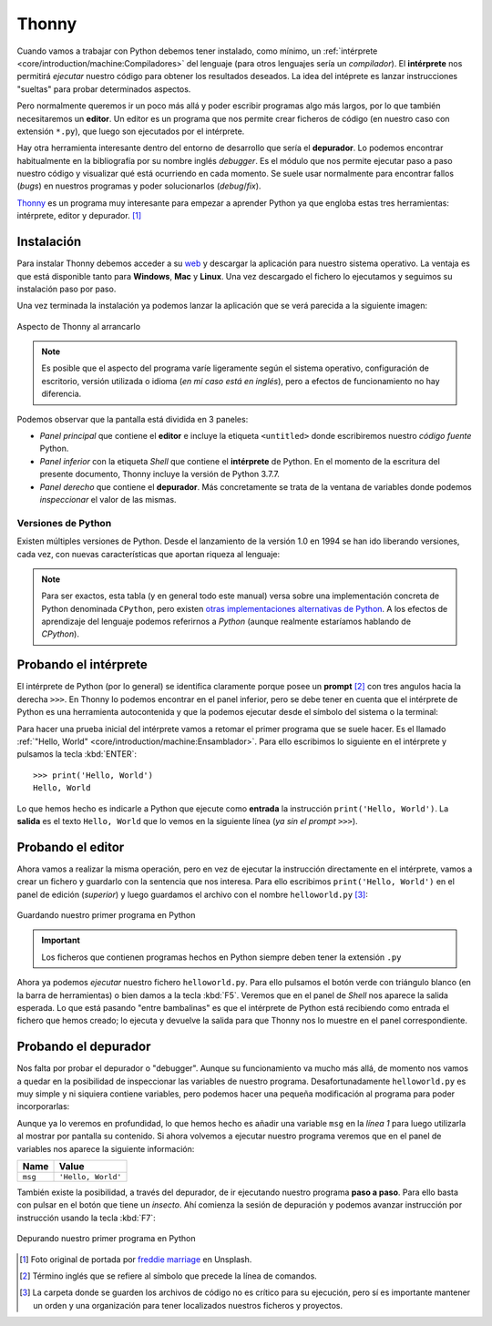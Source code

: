 ######
Thonny
######

.. image:: img/freddie-marriage-vSchPA-YA_A-unsplash.jpg

Cuando vamos a trabajar con Python debemos tener instalado, como mínimo, un :ref:`intérprete <core/introduction/machine:Compiladores>` del lenguaje (para otros lenguajes sería un *compilador*). El **intérprete** nos permitirá *ejecutar* nuestro código para obtener los resultados deseados. La idea del intéprete es lanzar instrucciones "sueltas" para probar determinados aspectos.

Pero normalmente queremos ir un poco más allá y poder escribir programas algo más largos, por lo que también necesitaremos un **editor**. Un editor es un programa que nos permite crear ficheros de código (en nuestro caso con extensión ``*.py``), que luego son ejecutados por el intérprete.

Hay otra herramienta interesante dentro del entorno de desarrollo que sería el **depurador**. Lo podemos encontrar habitualmente en la bibliografía por su nombre inglés *debugger*. Es el módulo que nos permite ejecutar paso a paso nuestro código y visualizar qué está ocurriendo en cada momento. Se suele usar normalmente para encontrar fallos (*bugs*) en nuestros programas y poder solucionarlos (*debug*/*fix*).

`Thonny <https://thonny.org/>`__ es un programa muy interesante para empezar a aprender Python ya que engloba estas tres herramientas: intérprete, editor y depurador. [#thonny-unsplash]_

***********
Instalación
***********

Para instalar Thonny debemos acceder a su `web <https://thonny.org>`_ y descargar la aplicación para nuestro sistema operativo. La ventaja es que está disponible tanto para **Windows**, **Mac** y **Linux**. Una vez descargado el fichero lo ejecutamos y seguimos su instalación paso por paso.

Una vez terminada la instalación ya podemos lanzar la aplicación que se verá parecida a la siguiente imagen:

.. figure:: img/thonny-empty.png
    :align: center

    Aspecto de Thonny al arrancarlo

.. note:: Es posible que el aspecto del programa varíe ligeramente según el sistema operativo, configuración de escritorio, versión utilizada o idioma (*en mi caso está en inglés*), pero a efectos de funcionamiento no hay diferencia.

Podemos observar que la pantalla está dividida en 3 paneles:

* *Panel principal* que contiene el **editor** e incluye la etiqueta ``<untitled>`` donde escribiremos nuestro *código fuente* Python.
* *Panel inferior* con la etiqueta *Shell* que contiene el **intérprete** de Python. En el momento de la escritura del presente documento, Thonny incluye la versión de Python 3.7.7.
* *Panel derecho* que contiene el **depurador**. Más concretamente se trata de la ventana de variables donde podemos *inspeccionar* el valor de las mismas.

Versiones de Python
===================

Existen múltiples versiones de Python. Desde el lanzamiento de la versión 1.0 en 1994 se han ido liberando versiones, cada vez, con nuevas características que aportan riqueza al lenguaje:

.. csv-table::
    :file: ../introduction/tables/python_versions.csv
    :widths: 15, 30
    :header-rows: 1
    :class: longtable

.. note:: Para ser exactos, esta tabla (y en general todo este manual) versa sobre una implementación concreta de Python denominada ``CPython``, pero existen `otras implementaciones alternativas de Python <https://www.python.org/download/alternatives/>`_. A los efectos de aprendizaje del lenguaje podemos referirnos a *Python* (aunque realmente estaríamos hablando de *CPython*).

**********************
Probando el intérprete
**********************

El intérprete de Python (por lo general) se identifica claramente porque posee un **prompt** [#prompt]_ con tres angulos hacia la derecha ``>>>``. En Thonny lo podemos encontrar en el panel inferior, pero se debe tener en cuenta que el intérprete de Python es una herramienta autocontenida y que la podemos ejecutar desde el símbolo del sistema o la terminal:

.. code-block::
    :caption: Invocando el intérprete de Python 3.7 desde una terminal en MacOS

    $ python3.7
    Python 3.7.4 (v3.7.4:e09359112e, Jul  8 2019, 14:54:52)
    [Clang 6.0 (clang-600.0.57)] on darwin
    Type "help", "copyright", "credits" or "license" for more information.
    >>>

Para hacer una prueba inicial del intérprete vamos a retomar el primer programa que se suele hacer. Es el llamado :ref:`"Hello, World" <core/introduction/machine:Ensamblador>`. Para ello escribimos lo siguiente en el intérprete y pulsamos la tecla :kbd:`ENTER`::

    >>> print('Hello, World')
    Hello, World

Lo que hemos hecho es indicarle a Python que ejecute como **entrada** la instrucción ``print('Hello, World')``. La **salida** es el texto ``Hello, World`` que lo vemos en la siguiente línea (*ya sin el prompt* ``>>>``).

******************
Probando el editor
******************

Ahora vamos a realizar la misma operación, pero en vez de ejecutar la instrucción directamente en el intérprete, vamos a crear un fichero y guardarlo con la sentencia que nos interesa. Para ello escribimos ``print('Hello, World')`` en el panel de edición (*superior*) y luego guardamos el archivo con el nombre ``helloworld.py`` [#save-file]_:

.. figure:: img/thonny-save.png
    :align: center

    Guardando nuestro primer programa en Python

.. important:: Los ficheros que contienen programas hechos en Python siempre deben tener la extensión ``.py``

Ahora ya podemos *ejecutar* nuestro fichero ``helloworld.py``. Para ello pulsamos el botón verde con triángulo blanco (en la barra de herramientas) o bien damos a la tecla :kbd:`F5`. Veremos que en el panel de *Shell* nos aparece la salida esperada. Lo que está pasando "entre bambalinas" es que el intérprete de Python está recibiendo como entrada el fichero que hemos creado; lo ejecuta y devuelve la salida para que Thonny nos lo muestre en el panel correspondiente.

*********************
Probando el depurador
*********************

Nos falta por probar el depurador o "debugger". Aunque su funcionamiento va mucho más allá, de momento nos vamos a quedar en la posibilidad de inspeccionar las variables de nuestro programa. Desafortunadamente ``helloworld.py`` es muy simple y ni siquiera contiene variables, pero podemos hacer una pequeña modificación al programa para poder incorporarlas:

.. code-block:: python
    :linenos:
    :emphasize-lines: 1

    msg = 'Hello, World'
    print(msg)

Aunque ya lo veremos en profundidad, lo que hemos hecho es añadir una variable ``msg`` en la *línea 1* para luego utilizarla al mostrar por pantalla su contenido. Si ahora volvemos a ejecutar nuestro programa veremos que en el panel de variables nos aparece la siguiente información:

+---------+--------------------+
|  Name   |       Value        |
+=========+====================+
| ``msg`` | ``'Hello, World'`` |
+---------+--------------------+

También existe la posibilidad, a través del depurador, de ir ejecutando nuestro programa **paso a paso**. Para ello basta con pulsar en el botón que tiene un *insecto*. Ahí comienza la sesión de depuración y podemos avanzar instrucción por instrucción usando la tecla :kbd:`F7`:

.. figure:: img/thonny-debug.png
    :align: center

    Depurando nuestro primer programa en Python



.. --------------- Footnotes ---------------

.. [#thonny-unsplash] Foto original de portada por `freddie marriage`_ en Unsplash.
.. [#prompt] Término inglés que se refiere al símbolo que precede la línea de comandos.
.. [#save-file] La carpeta donde se guarden los archivos de código no es crítico para su ejecución, pero sí es importante mantener un orden y una organización para tener localizados nuestros ficheros y proyectos.

.. --------------- Hyperlinks ---------------

.. _freddie marriage: https://unsplash.com/@fredmarriage?utm_source=unsplash&utm_medium=referral&utm_content=creditCopyText
